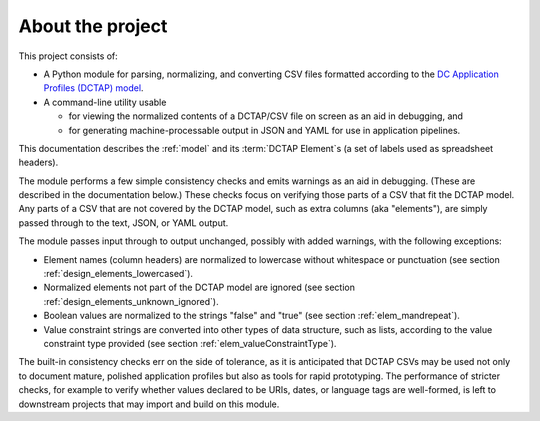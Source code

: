 .. _about:

About the project
-----------------

This project consists of:

- A Python module for parsing, normalizing, and converting CSV files formatted according to the `DC Application Profiles (DCTAP) model <https://github.com/dcmi/dctap/blob/main/TAPprimer.md>`_.

- A command-line utility usable 

  - for viewing the normalized contents of a DCTAP/CSV file on screen as an aid in debugging, and 

  - for generating machine-processable output in JSON and YAML for use in application pipelines.

This documentation describes the :ref:`model` and its :term:`DCTAP Element`\s (a set of labels used as spreadsheet headers). 

The module performs a few simple consistency checks and emits warnings as an aid in debugging. (These are described in the documentation below.) These checks focus on verifying those parts of a CSV that fit the DCTAP model. Any parts of a CSV that are not covered by the DCTAP model, such as extra columns (aka "elements"), are simply passed through to the text, JSON, or YAML output. 

The module passes input through to output unchanged, possibly with added warnings, with the following exceptions:

- Element names (column headers) are normalized to lowercase without whitespace or punctuation (see section :ref:`design_elements_lowercased`).

- Normalized elements not part of the DCTAP model are ignored (see section :ref:`design_elements_unknown_ignored`).

- Boolean values are normalized to the strings "false" and "true" (see section :ref:`elem_mandrepeat`).

- Value constraint strings are converted into other types of data structure, such as lists, according to the value constraint type provided (see section :ref:`elem_valueConstraintType`).

The built-in consistency checks err on the side of tolerance, as it is anticipated that DCTAP CSVs may be used not only to document mature, polished application profiles but also as tools for rapid prototyping. The performance of stricter checks, for example to verify whether values declared to be URIs, dates, or language tags are well-formed, is left to downstream projects that may import and build on this module.
